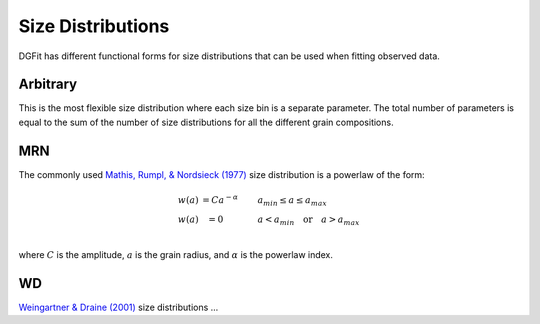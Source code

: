 ##################
Size Distributions
##################

DGFit has different functional forms for size distributions that can be
used when fitting observed data.

Arbitrary
=========

This is the most flexible size distribution where each size bin is a
separate parameter.  The total number of parameters is equal to the
sum of the number of size distributions for all the different grain
compositions.

MRN
===

The commonly used `Mathis, Rumpl, & Nordsieck (1977)
<https://ui.adsabs.harvard.edu//#abs/1977ApJ...217..425M/abstract>`_
size distribution is a powerlaw of the form:

.. math::
  \begin{eqnarray}
    w(a) & = C a ^{-\alpha} \quad\quad & a_{min} \leq a \leq a_{max} \\
    w(a) & = 0 \quad\quad\quad & a < a_{min} \quad \mathrm{or} \quad a > a_{max} \\
  \end{eqnarray}

where :math:`C` is the amplitude, :math:`a` is the grain radius, and
:math:`\alpha` is the powerlaw index.

WD
==

`Weingartner & Draine (2001)
<https://ui.adsabs.harvard.edu//#abs/2001ApJ...548..296W/abstract>`_
size distributions ...
